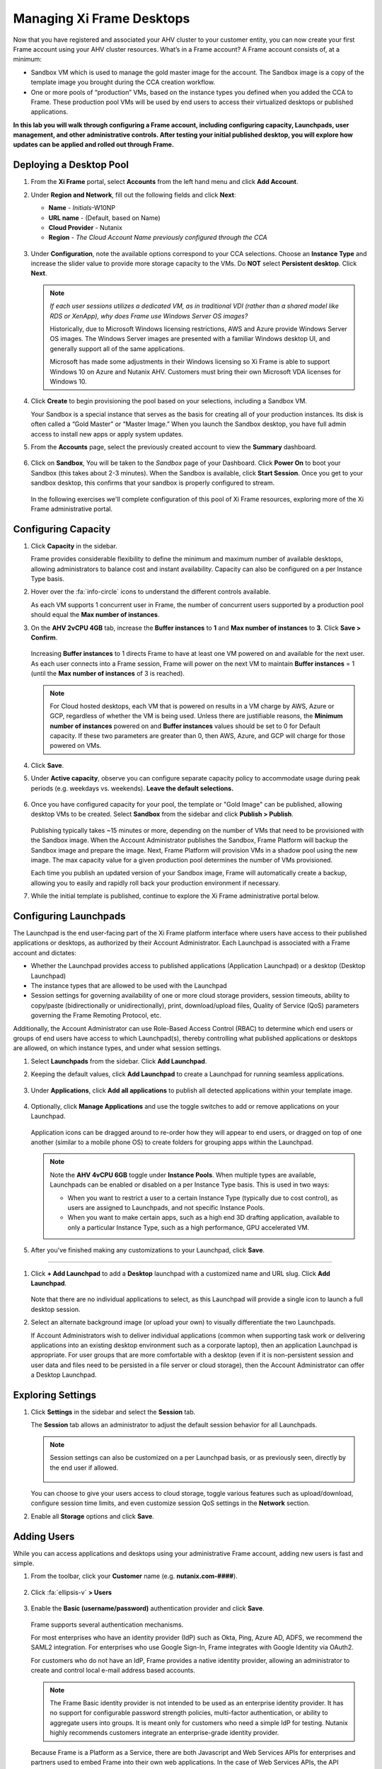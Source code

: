.. _framemanage:

--------------------------
Managing Xi Frame Desktops
--------------------------

Now that you have registered and associated your AHV cluster to your customer entity, you can now create your first Frame account using your AHV cluster resources. What’s in a Frame account? A Frame account consists of, at a minimum:

- Sandbox VM which is used to manage the gold master image for the account. The Sandbox image is a copy of the template image you brought during the CCA creation workflow.
- One or more pools of “production” VMs, based on the instance types you defined when you added the CCA to Frame. These production pool VMs will be used by end users to access their virtualized desktops or published applications.

**In this lab you will walk through configuring a Frame account, including configuring capacity, Launchpads, user management, and other administrative controls. After testing your initial published desktop, you will explore how updates can be applied and rolled out through Frame.**

Deploying a Desktop Pool
++++++++++++++++++++++++

#. From the **Xi Frame** portal, select **Accounts** from the left hand menu and click **Add Account**.

#. Under **Region and Network**, fill out the following fields and click **Next**:

   - **Name** - *Initials*\ -W10NP
   - **URL name** - (Default, based on Name)
   - **Cloud Provider** - Nutanix
   - **Region** - *The Cloud Account Name previously configured through the CCA*

   .. figure:: images/1.png

#. Under **Configuration**, note the available options correspond to your CCA selections. Choose an **Instance Type** and increase the slider value to provide more storage capacity to the VMs. Do **NOT** select **Persistent desktop**. Click **Next**.

   .. figure:: images/2.png

   .. note::

     *If each user sessions utilizes a dedicated VM, as in traditional VDI (rather than a shared model like RDS or XenApp), why does Frame use Windows Server OS images?*

     Historically, due to Microsoft Windows licensing restrictions, AWS and Azure provide Windows Server OS images. The Windows Server images are presented with a familiar Windows desktop UI, and generally support all of the same applications.

     Microsoft has made some adjustments in their Windows licensing so Xi Frame is able to support Windows 10 on Azure and Nutanix AHV. Customers must bring their own Microsoft VDA licenses for Windows 10.

#. Click **Create** to begin provisioning the pool based on your selections, including a Sandbox VM.

   Your Sandbox is a special instance that serves as the basis for creating all of your production instances. Its disk is often called a “Gold Master” or “Master Image.” When you launch the Sandbox desktop, you have full admin access to install new apps or apply system updates.

#. From the **Accounts** page, select the previously created account to view the **Summary** dashboard.

   .. figure:: images/4.png

#. Click on **Sandbox**, You will be taken to the *Sandbox* page of your Dashboard. Click **Power On** to boot your Sandbox (this takes about 2-3 minutes). When the Sandbox is available, click **Start Session**. Once you get to your sandbox desktop, this confirms that your sandbox is properly configured to stream.

   .. figure:: images/sandbox.png

   In the following exercises we'll complete configuration of this pool of Xi Frame resources, exploring more of the Xi Frame administrative portal.

Configuring Capacity
++++++++++++++++++++

#. Click **Capacity** in the sidebar.

   Frame provides considerable flexibility to define the minimum and maximum number of available desktops, allowing administrators to balance cost and instant availability. Capacity can also be configured on a per Instance Type basis.

#. Hover over the :fa:`info-circle` icons to understand the different controls available.

   As each VM supports 1 concurrent user in Frame, the number of concurrent users supported by a production pool should equal the **Max number of instances**.

#. On the **AHV 2vCPU 4GB** tab, increase the **Buffer instances** to **1** and **Max number of instances** to **3**. Click **Save > Confirm**.

   .. figure:: images/5.png

   Increasing **Buffer instances** to 1 directs Frame to have at least one VM powered on and available for the next user. As each user connects into a Frame session, Frame will power on the next VM to maintain **Buffer instances** = 1 (until the **Max number of instances** of 3 is reached).

   .. note::

     For Cloud hosted desktops, each VM that is powered on results in a VM charge by AWS, Azure or GCP, regardless of whether the VM is being used. Unless there are justifiable reasons, the **Minimum number of instances** powered on and **Buffer instances** values should be set to 0 for Default capacity. If these two parameters are greater than 0, then AWS, Azure, and GCP will charge for those powered on VMs.

#. Click **Save**.

#. Under **Active capacity**, observe you can configure separate capacity policy to accommodate usage during peak periods (e.g. weekdays vs. weekends). **Leave the default selections.**

   .. figure:: images/6.png

#. Once you have configured capacity for your pool, the template or "Gold Image" can be published, allowing desktop VMs to be created. Select **Sandbox** from the sidebar and click **Publish > Publish**.

   .. figure:: images/6b.png

   Publishing typically takes ~15 minutes or more, depending on the number of VMs that need to be provisioned with the Sandbox image. When the Account Administrator publishes the Sandbox, Frame Platform will backup the Sandbox image and prepare the image. Next, Frame Platform will provision VMs in a shadow pool using the new image. The max capacity value for a given production pool determines the number of VMs provisioned.

   .. During this process you will still be able to connect to and use your original production pool – *zero end-user downtime!* If a user was connected to a session when you initiated a publish, they could continue to work, uninterrupted. Once a user closes (not just disconnect) their session, the instance will be terminated and replaced with a VM from the shadow pool.

   Each time you publish an updated version of your Sandbox image, Frame will automatically create a backup, allowing you to easily and rapidly roll back your production environment if necessary.

#. While the initial template is published, continue to explore the Xi Frame administrative portal below.

Configuring Launchpads
++++++++++++++++++++++

The Launchpad is the end user-facing part of the Xi Frame platform interface where users have access to their published applications or desktops, as authorized by their Account Administrator. Each Launchpad is associated with a Frame account and dictates:

- Whether the Launchpad provides access to published applications (Application Launchpad) or a desktop (Desktop Launchpad)
- The instance types that are allowed to be used with the Launchpad
- Session settings for governing availability of one or more cloud storage providers, session timeouts, ability to copy/paste (bidirectionally or unidirectionally), print, download/upload files, Quality of Service (QoS) parameters governing the Frame Remoting Protocol, etc.

Additionally, the Account Administrator can use Role-Based Access Control (RBAC) to determine which end users or groups of end users have access to which Launchpad(s), thereby controlling what published applications or desktops are allowed, on which instance types, and under what session settings.

#. Select **Launchpads** from the sidebar. Click **Add Launchpad**.

#. Keeping the default values, click **Add Launchpad** to create a Launchpad for running seamless applications.

   .. figure:: images/7.png

#. Under **Applications**, click **Add all applications** to publish all detected applications within your template image.

   .. figure:: images/8.png

#. Optionally, click **Manage Applications** and use the toggle switches to add or remove applications on your Launchpad.

   .. figure:: images/9.png

   Application icons can be dragged around to re-order how they will appear to end users, or dragged on top of one another (similar to a mobile phone OS) to create folders for grouping apps within the Launchpad.

   .. note::

      Note the **AHV 4vCPU 6GB** toggle under **Instance Pools**. When multiple types are available, Launchpads can be enabled or disabled on a per Instance Type basis. This is used in two ways:

      - When you want to restrict a user to a certain Instance Type (typically due to cost control), as users are assigned to Launchpads, and not specific Instance Pools.

      - When you want to make certain apps, such as a high end 3D drafting application, available to only a particular Instance Type, such as a high performance, GPU accelerated VM.

#. After you've finished making any customizations to your Launchpad, click **Save**.

----------------------------------------------------------------

#. Click **+ Add Launchpad** to add a **Desktop** launchpad with a customized name and URL slug. Click **Add Launchpad**.

   .. figure:: images/10.png

   Note that there are no individual applications to select, as this Launchpad will provide a single icon to launch a full desktop session.

#. Select an alternate background image (or upload your own) to visually differentiate the two Launchpads.

   If Account Administrators wish to deliver individual applications (common when supporting task work or delivering applications into an existing desktop environment such as a corporate laptop), then an application Launchpad is appropriate. For user groups that are more comfortable with a desktop (even if it is non-persistent session and user data and files need to be persisted in a file server or cloud storage), then the Account Administrator can offer a Desktop Launchpad.

Exploring Settings
++++++++++++++++++

#. Click **Settings** in the sidebar and select the **Session** tab.

   The **Session** tab allows an administrator to adjust the default session behavior for all Launchpads.

   .. note::

     Session settings can also be customized on a per Launchpad basis, or as previously seen, directly by the end user if allowed.

     .. figure:: images/11.png

   You can choose to give your users access to cloud storage, toggle various features such as upload/download, configure session time limits, and even customize session QoS settings in the **Network** section.

#. Enable all **Storage** options and click **Save**.

   .. figure:: images/12.png

Adding Users
++++++++++++

While you can access applications and desktops using your administrative Frame account, adding new users is fast and simple.

#. From the toolbar, click your **Customer** name (e.g. **nutanix.com-####**).

   .. figure:: images/13.png

#. Click :fa:`ellipsis-v` **> Users**

   .. figure:: images/14.png

#. Enable the **Basic (username/password)** authentication provider and click **Save**.

   .. figure:: images/15.png

   Frame supports several authentication mechanisms.

   For most enterprises who have an identity provider (IdP) such as Okta, Ping, Azure AD, ADFS, we recommend the SAML2 integration. For enterprises who use Google Sign-In, Frame integrates with Google Identity via OAuth2.

   For customers who do not have an IdP, Frame provides a native identity provider, allowing an administrator to create and control local e-mail address based accounts.

   .. note::

      The Frame Basic identity provider is not intended to be used as an enterprise identity provider. It has no support for configurable password strength policies, multi-factor authentication, or ability to aggregate users into groups. It is meant only for customers who need a simple IdP for testing. Nutanix highly recommends customers integrate an enterprise-grade identity provider.

   Because Frame is a Platform as a Service, there are both Javascript and Web Services APIs for enterprises and partners used to embed Frame into their own web applications. In the case of Web Services APIs, the API mechanism is used to generate API keys to authenticate to the Frame API endpoints.

   Additionally, providers can be enabled/configured on a per customer, organization, or account (pool) basis.

#. Select the **Basic (username/password)** tab and click **Invite Users**.

#. Enter your business or personal e-mail address and add **Launchpad User** roles for each of the Launchpads you have created.

   .. figure:: images/16.png

#. Click **Invite**.

#. Select the **MyNutanix** tab and click **+ Add** under **User Access** to allow users with My Nutanix accounts to access each of the Launchpads you have created. Click **Save**.

   .. figure:: images/17.png

   With just a few clicks, you've enabled users from multiple IDPs access to your pool of Xi Frame resources.

Testing End User Experience
+++++++++++++++++++++++++++

In this exercise, you will connect to your Frame desktop as an end user. The diagram below illustrates the typical network topology for a user connecting to a Frame desktop running in a Nutanix Private Cloud. In this environment you are connecting via a LAN connection, so the optional Streaming Gateway Appliance is not used.

.. figure:: images/31.png

#. From the sidebar, select **Accounts >** *Initials*\ **-W10NP** to return to managing your pool.

   By now your image should have finished publishing. You can verify this in a number of ways. On the **Summary** page, you should now see **1 Active Instance** under **Status** due to the buffer capacity configuration.

#. Click **Sandbox** and note the Sandbox now lists a **Last published on...** timestamp, and a snapshot of the image is available under **Backups**.

#. Click **Status** in the sidebar and note there are 3 **Production** VMs provisioned, with 1 in a **Running** state. Note the **Workload ID** corresponds to the **frame-instance-prod-...** VM name in Prism.

   .. figure:: images/18.png

   .. note::

      Try selecting one of the **frame-instance-prod-...** VMs in Prism Central and viewing the assigned categories. What additional categories and values have automatically been generated within the cluster by the CCA?

#. From the toolbar, select your name in the upper right hand drop down menu and click **Logout**.

#. To log back into the environment as a user, open your **You’ve been invited to join Nutanix Frame** e-mail. Launch the **Get Started** link and provide your name and a password.

   .. figure:: images/19.png

#. You should be presented by your **Application Launchpad**.

#. Note the status bar at the bottom at the bottom of the Launchpad.

   .. figure:: images/20.png

   The **AHV 2vCPU 4GB** denotes the **Instance Type**. Note that if you select the **AHV 4vCPU 6GB** profile, the application resources are unavailable, as no capacity was configured for this Instance Type.

#. Click on **Google Chrome** to launch your first Frame session.

   .. figure:: images/21.png

   You will be launching Google Chrome in “application mode,” as opposed to full desktop delivery.

   The session should begin almost instantly, as the environment has been configured to pre-boot a minimum of 1 VM, and maintain an available buffer of 1 VM. Without this configuration, the initial session could take ~2 minutes to launch, as the VM resources would have to be booted on demand once the user clicked the application in the Launchpad.

   Once your browser is connected into your Frame session, you will see Chrome within your browser. Notice that you can resize the Chrome window and maximize the Chrome application to occupy the entire browser tab. However, there is no underlying desktop visible.

   Note the changes to the status bar that appears at the bottom of your local browser window.

   .. figure:: images/22.png

#. Click the :fa:`gear` icon on the status bar to explore the actions available to a user during the session, such as launching and switching to other applications and network QoS settings.

#. Click :fa:`gear` **> Show/hide stats** to show bandwidth utilization in the status bar. Click **Session stats** to view expanded statistics.

   .. figure:: images/30.png

   Note that when the display is not changing, the Frame Remoting Protocol will adapt and drop the frame rate to 0. Consumed bandwidth will fall to 1 kbps.

#. Begin playing a YouTube video with the highest available quality and note bandwidth consumption. Note the consumed bandwidth.

#. Click :fa:`gear` **> Settings** and reduce **Max frame rate** and **Max videobit rate** to their lowest values. These settings can be controlled by an administrator to help balance experience and bandwidth consumption.

#. Hover over the remaining elements in the status bar to see what they do.

#. Click :fa:`gear` **> Disconnect** to return to the Launchpad without ending the session.

#. Click the icon at the top of the Launchpad to switch to the **Desktop** Launchpad. Launch the **Desktop** and note you are connected to the same VM session, with Chrome still running.

   .. figure:: images/23.png

#. In **Prism Central**, note that an additional **frame-instance-prod-...** VM has been powered on to maintain the 1 VM buffer policy.

Adding New Applications
+++++++++++++++++++++++

Frame makes it very simple to customize your "Gold" image and add new applications.

#. Leave your connection to your Frame desktop running. Open https://frame.nutanix.com in a new browser tab and **Log off** of the user account.

#. When prompted, click **Sign in with My Nutanix** and provide your My Nutanix credentials. From your username drop down menu, click **Go to Dashboard** to access the Xi Frame administrator portal.

   .. figure:: images/24.png

#. Select **Sandbox** from the sidebar and click **Power on** to boot the Sandbox VM.

#. When the **Status** changes to **Running**, click **Start session** to launch the connection to your Sandbox VM.

   .. figure:: images/25.png

#. Download an application installer to the Sandbox desktop (the example below uses the `PuTTY <https://www.chiark.greenend.org.uk/~sgtatham/putty/latest.html>`_) and install the new application. For many applications, Frame will recognize that you just installed an application and ask you if you wish to onboard the application (for application delivery). If prompted, click **OK** to automatically onboard the applications into Frame.

   .. figure:: images/26.png

   .. note::

      Alternatively, you can simply right-click the application icon and select **Onboard to Frame**.

      .. figure:: images/27.png

      If an administrator plans to deliver a desktop, they simply install the applications in the Sandbox and do not have to onboard.

#. Click :fa:`gear` **> Disconnect** to return to the Dashboard.

   Your newly onboarded app(s) will appear under **Applications**, which you can hover over to edit properties or remove the application. Deleting the application in the Dashboard, referred to as offboarding, will not remove it from your image, but will remove it from your Launchpad(s).

#. Optionally, remove any unwanted applications from the Dashboard (e.g. Notepad).

   .. figure:: images/28.png

   .. note::

     If a user has access to the full desktop via a Launchpad, they will be able to access all applications within the image, regardless of whether or not they have been onboarded and published as individual apps.

   Next we will publish our changes to the Sandbox image to allow users to access the new applications.

#. Under **Sandbox**, click :fa:`ellipsis-v` **> Close Session** to end the active Sandbox session.

#. Click **Publish > Publish** to roll out your updated image.

   As a reminder, publishing typically takes ~15 minutes. During this process you will still be able to connect to and use your original production pool – *zero end-user downtime!* If a user was connected to a session when you initiated a publish, they could continue to work, uninterrupted. Once a user closes (not just disconnect) their session, the instance will be terminated and replaced with a VM from the shadow pool.

#. Select **Launchpads** from the sidebar and click **Manage Applications**. Enable the new applications you've added to your golden image and click **Save**.

   .. figure:: images/29.png

#. Once the updated image has been published, return to your user Desktop session and click :fa:`gear` **> Close Session > Close Session** to terminate the session. Return to the **Applications** Launchpad and launch one of your new applications.

   .. note::

      This session may take slightly longer to start, as VM resources may not yet be pre-booted according to the Capacity configuration. You can verify this on the **Status** page in the **Xi Frame** portal.

   In minutes you've rolled out an updated image to your resource pool, without interrupting on-going sessions.

Next Steps
++++++++++

To learn more about Xi Frame, here are specific resources for Sales Engineers:

- `Frame Public Documentation <https://docs.frame.nutanix.com/>`_, including how your customers can get started with a `30-day Free Trial <https://docs.frame.nutanix.com/account-management/sign-up.html>`_.
- Questions on selling Frame? Ask on #frame-sales, or send an email to frame-sales@nutanix.com
- Questions about Frame on AHV? Post your questions on #frame-ahv

Frame can be used in a variety of use cases. To best serve each customer, we advise the following selling best practices:

- Know their use case, business and technical requirements, and success criteria. Qualify the customer’s use case using our `list of sales and technical questions <https://sites.google.com/nutanix.com/xiframe/home/qualifying-questions>`_ (Internal Only).
- Share a completed `Frame Discovery Workbook <https://sites.google.com/nutanix.com/xiframe/home/service-delivery>`_ (Internal Only) with the Frame Sales Specialists and Solution Architects to accelerate getting the right proposal and solution design to your customer.

Successful deployment of Frame-managed workloads on Nutanix AHV/AOS/HCI to support enterprise use cases is highly dependent on the enterprise’s IT infrastructure. Two critical infrastructure components that you need to confirm are ready for a Frame implementation are:

- Networking (between the AHV clusters and the Frame Control Plane, between end user and Frame Control Plane, and between end user and workload VMs). Use the AHV Cluster Prerequisites Checklist as a guide to validate that the AHV Cluster and network is ready for Frame.
- The enterprise’s Windows domain, if the Frame-managed workload VMs must be joined to the Windows Active Directory.

*Good luck selling!*
